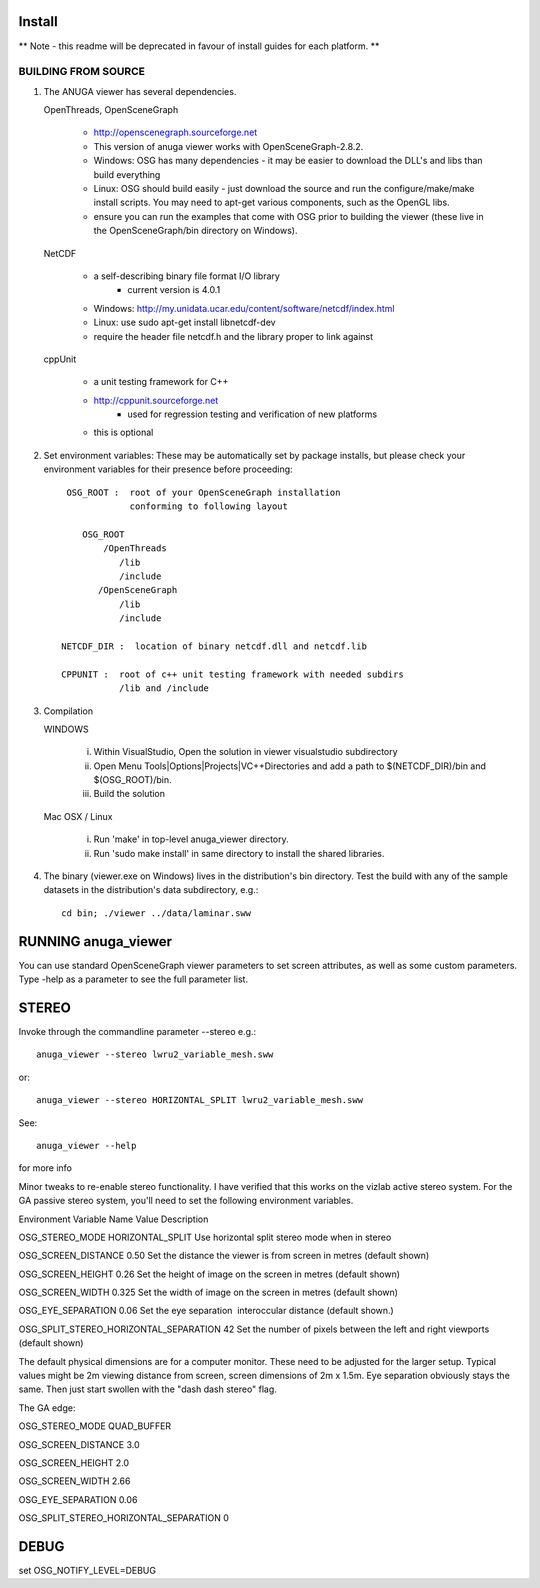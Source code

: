 

Install
=======

** Note - this readme will be deprecated in favour of install guides for each platform. **

BUILDING FROM SOURCE
--------------------

1) The ANUGA viewer has several dependencies. 

   OpenThreads, OpenSceneGraph
   
         - http://openscenegraph.sourceforge.net
         - This version of anuga viewer works with OpenSceneGraph-2.8.2.
         - Windows: OSG has many dependencies - it may be easier to download 
	   the DLL's and libs than build everything
         - Linux: OSG should build easily - just download the source and run the 
	   configure/make/make install scripts. 
           You may need to apt-get various components, such as the OpenGL libs.
         - ensure you can run the examples that come with OSG
           prior to building the viewer (these live in the 
           OpenSceneGraph/bin directory on Windows).

   NetCDF   
   
         - a self-describing binary file format I/O library
                 - current version is 4.0.1

         - Windows: http://my.unidata.ucar.edu/content/software/netcdf/index.html
         - Linux: use sudo apt-get install libnetcdf-dev
         - require the header file netcdf.h and the library proper to
           link against

   cppUnit

         - a unit testing framework for C++
         - http://cppunit.sourceforge.net
                 - used for regression testing and verification of new platforms
         - this is optional


2) Set environment variables:
   These may be automatically set by package installs, but please check your environment 
   variables for their presence before proceeding::

       OSG_ROOT :  root of your OpenSceneGraph installation
                   conforming to following layout

          OSG_ROOT
              /OpenThreads
                 /lib
                 /include
             /OpenSceneGraph
                 /lib
                 /include

      NETCDF_DIR :  location of binary netcdf.dll and netcdf.lib

      CPPUNIT :  root of c++ unit testing framework with needed subdirs 
                 /lib and /include


3) Compilation


   WINDOWS

     (i) Within VisualStudio, Open the solution in viewer visualstudio subdirectory

     (ii) Open Menu Tools|Options|Projects|VC++Directories and add a
          path to $(NETCDF_DIR)/bin and $(OSG_ROOT)/bin.

     (iii) Build the solution


   Mac OSX / Linux

        (i)   Run 'make' in top-level anuga_viewer directory.
	
        (ii)  Run 'sudo make install' in same directory to install the shared libraries.


4) The binary (viewer.exe on Windows) lives in the distribution's
   bin directory.  Test the build with any of the sample datasets in the
   distribution's data subdirectory, e.g.:: 
         
      cd bin; ./viewer ../data/laminar.sww
	 

	 	 
RUNNING anuga_viewer
====================

You can use standard OpenSceneGraph viewer parameters to set screen attributes, as well as some custom parameters.
Type -help as a parameter to see the full parameter list.




STEREO
======

Invoke through the commandline parameter --stereo
e.g.::
 
   anuga_viewer --stereo lwru2_variable_mesh.sww 

or::
  
  anuga_viewer --stereo HORIZONTAL_SPLIT lwru2_variable_mesh.sww 

See::

  anuga_viewer --help 

for more info  
  
  
Minor tweaks to re-enable stereo functionality. 
I have verified that this works on the vizlab active stereo system. 
For the GA passive stereo system, you'll need to set the following environment variables.

Environment Variable Name Value Description 

OSG_STEREO_MODE HORIZONTAL_SPLIT Use horizontal split stereo mode when in stereo 

OSG_SCREEN_DISTANCE 0.50 Set the distance the viewer is from screen in metres (default shown) 

OSG_SCREEN_HEIGHT 0.26 Set the height of image on the screen in metres (default shown) 

OSG_SCREEN_WIDTH 0.325 Set the width of image on the screen in metres (default shown) 

OSG_EYE_SEPARATION 0.06 Set the eye separation  interoccular distance (default shown.) 

OSG_SPLIT_STEREO_HORIZONTAL_SEPARATION 42 Set the number of pixels between the left and right viewports (default shown) 


The default physical dimensions are for a computer monitor. 
These need to be adjusted for the larger setup. 
Typical values might be 2m viewing distance from screen, screen dimensions of 2m x 1.5m. 
Eye separation obviously stays the same. Then just start swollen with the "dash dash stereo" flag.

The GA edge:

OSG_STEREO_MODE QUAD_BUFFER

OSG_SCREEN_DISTANCE 3.0 

OSG_SCREEN_HEIGHT 2.0

OSG_SCREEN_WIDTH 2.66

OSG_EYE_SEPARATION 0.06 

OSG_SPLIT_STEREO_HORIZONTAL_SEPARATION 0

	 
DEBUG
=====

set OSG_NOTIFY_LEVEL=DEBUG


